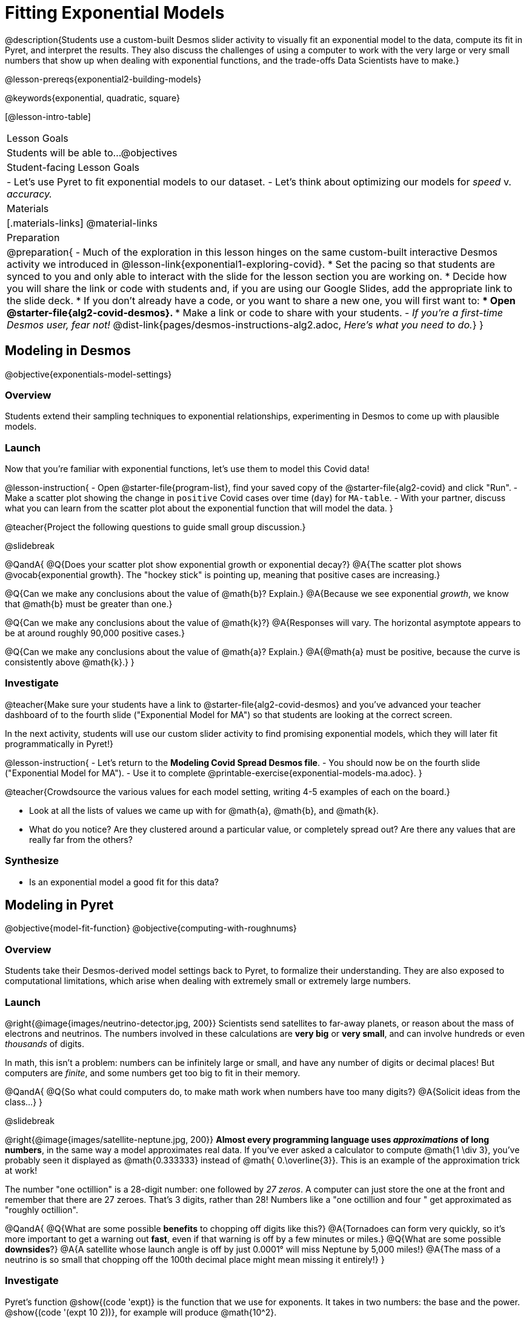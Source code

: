 = Fitting Exponential Models

@description{Students use a custom-built Desmos slider activity to visually fit an exponential model to the data, compute its fit in Pyret, and interpret the results. They also discuss the challenges of using a computer to work with the very large or very small numbers that show up when dealing with exponential functions, and the trade-offs Data Scientists have to make.}

@lesson-prereqs{exponential2-building-models}

@keywords{exponential, quadratic, square}

[@lesson-intro-table]
|===

| Lesson Goals
| Students will be able to...
@objectives

| Student-facing Lesson Goals
|

- Let's use Pyret to fit exponential models to our dataset.
- Let's think about optimizing our models for _speed_ v. _accuracy._

| Materials
|[.materials-links]
@material-links

| Preparation
| 
@preparation{
- Much of the exploration in this lesson hinges on the same custom-built interactive Desmos activity we introduced in @lesson-link{exponential1-exploring-covid}.
 * Set the pacing so that students are synced to you and only able to interact with the slide for the lesson section you are working on.
 * Decide how you will share the link or code with students and, if you are using our Google Slides, add the appropriate link to the slide deck.
 * If you don't already have a code, or you want to share a new one, you will first want to:
 *** Open @starter-file{alg2-covid-desmos}.
 *** Make a link or code to share with your students.
- _If you're a first-time Desmos user, fear not!_ @dist-link{pages/desmos-instructions-alg2.adoc, _Here's what you need to do._}
}
|===

== Modeling in Desmos
@objective{exponentials-model-settings}

=== Overview

Students extend their sampling techniques to exponential relationships, experimenting in Desmos to come up with plausible models.

=== Launch

Now that you're familiar with exponential functions, let's use them to model this Covid data!

@lesson-instruction{
- Open @starter-file{program-list}, find your saved copy of the @starter-file{alg2-covid} and click "Run".
- Make a scatter plot showing the change in `positive` Covid cases over time (`day`) for `MA-table`.
- With your partner, discuss what you can learn from the scatter plot about the exponential function that will model the data.
}

@teacher{Project the following questions to guide small group discussion.}

@slidebreak

@QandA{
@Q{Does your scatter plot show exponential growth or exponential decay?}
@A{The scatter plot shows @vocab{exponential growth}. The "hockey stick" is pointing up, meaning that positive cases are increasing.}

@Q{Can we make any conclusions about the value of @math{b}? Explain.}
@A{Because we see exponential _growth_, we know that @math{b} must be greater than one.}

@Q{Can we make any conclusions about the value of @math{k}?}
@A{Responses will vary. The horizontal asymptote appears to be at around roughly 90,000 positive cases.}

@Q{Can we make any conclusions about the value of @math{a}? Explain.}
@A{@math{a} must be positive, because the curve is consistently above @math{k}.}
}

=== Investigate

@teacher{Make sure your students have a link to  @starter-file{alg2-covid-desmos} and you've advanced your teacher dashboard of to the fourth slide ("Exponential Model for MA") so that students are looking at the correct screen.

In the next activity, students will use our custom slider activity to find promising exponential models, which they will later fit programmatically in Pyret!}

@lesson-instruction{
- Let's return to the *Modeling Covid Spread Desmos file*.
- You should now be on the fourth slide ("Exponential Model for MA").
- Use it to complete @printable-exercise{exponential-models-ma.adoc}.
}

@teacher{Crowdsource the various values for each model setting, writing 4-5 examples of each on the board.}

- Look at all the lists of values we came up with for @math{a}, @math{b}, and @math{k}.
- What do you notice? Are they clustered around a particular value, or completely spread out?  Are there any values that are really far from the others?

=== Synthesize

- Is an exponential model a good fit for this data?

== Modeling in Pyret
@objective{model-fit-function}
@objective{computing-with-roughnums}

=== Overview
Students take their Desmos-derived model settings back to Pyret, to formalize their understanding. They are also exposed to computational limitations, which arise when dealing with extremely small or extremely large numbers.

=== Launch
@right{@image{images/neutrino-detector.jpg, 200}}
Scientists send satellites to far-away planets, or reason about the mass of electrons and neutrinos. The numbers involved in these calculations are *very big* or *very small*, and can involve hundreds or even _thousands_ of digits.

In math, this isn't a problem: numbers can be infinitely large or small, and have any number of digits or decimal places! But computers are _finite_, and some numbers get too big to fit in their memory. 

@QandA{
@Q{So what could computers do, to make math work when numbers have too many digits?}
@A{Solicit ideas from the class...}
}

@slidebreak

@right{@image{images/satellite-neptune.jpg, 200}}
*Almost every programming language uses _approximations_ of long numbers*, in the same way a model approximates real data. If you’ve ever asked a calculator to compute @math{1 \div 3}, you’ve probably seen it displayed as @math{0.333333} instead of @math{ 0.\overline{3}}. This is an example of the approximation trick at work!

The number "one octillion" is a 28-digit number: one followed by _27 zeros_. A computer can just store the one at the front and remember that there are 27 zeroes. That's 3 digits, rather than 28! Numbers like a "one octillion and four " get approximated as "roughly octillion".

@QandA{
@Q{What are some possible *benefits* to chopping off digits like this?}
@A{Tornadoes can form very quickly, so it's more important to get a warning out *fast*, even if that warning is off by a few minutes or miles.}
@Q{What are some possible *downsides*?}
@A{A satellite whose launch angle is off by just 0.0001° will miss Neptune by 5,000 miles!}
@A{The mass of a neutrino is so small that chopping off the 100th decimal place might mean missing it entirely!}
}

=== Investigate

Pyret's function @show{(code 'expt)} is the function that we use for exponents. It takes in two numbers: the base and the power. @show{(code '(expt 10 2))}, for example will produce @math{10^2}.

@lesson-instruction{
- As you know, exponents get big quickly! Try computing a large number like @show{(code '(expt 10 100))}.
- In the @starter-file{alg2-covid}, use @show{(code 'expt)} to calculate three different exponents.
- Be prepared to discuss what you observed.
}

@slidebreak

Pyret has a special kind of Number, called a _RoughNum_, which chops off digits for faster calculation. But unlike other languages, Pyret wants to put the programmer in control. It will never drop digits _unless you tell it to!_

@lesson-instruction{
- Use @starter-file{alg2-covid} to complete the *first section* of @printable-exercise{computational-limits.adoc}.
- Be prepared to discuss what you observed.
}

@slidebreak

@QandA{
@Q{Why do you think Pyret won't let us compare two RoughNums?}
@A{Because it knows that two different Numbers can both round to the same RoughNum, which means comparisons are not reliable!}
@A{A Number takes up exactly one point on the number line. A RoughNum, on the other hand, takes up a _range_ of points on the number line (in this case, all the ones that are "roughly 3"). That makes precise equality tests impossible!}
}

@slidebreak

To turn a number into a RoughNum, we use the approximation symbol `~`. For example, the RoughNum `~3`, is "roughly three." This tells Pyret to round off the calculation, prioritizing *speed* over *accuracy* to get a result that is "roughly accurate". Any computations performed on a RoughNum will also produce RoughNums.

@QandA{
@Q{In Pyret, try multiplying `~2 * 2`. What do you get?}
@A{`~4`, or "Roughly four"}

@Q{Why did Pyret turn the answer into a RoughNum?}
@A{Pyret is trying to show us that the result was based on an estimate, and therefore is also an estimate.}
}

@slidebreak

Exponential growth and decay can create enormously large and enormously small numbers, which can slow down computation. When we try to fit our exponential models to the data, it could take a VERY long time to compute!

@lesson-instruction{
- In @starter-file{alg2-covid}, find the definition of a function called `exponential`. Why does this definition multiply `x` by `~1`?
- Return to @printable-exercise{computational-limits.adoc} and complete the last section: *Fitting Exponential Models in Pyret*.
}

=== Synthesize

- What makes exponential models different from the linear and quadratic models you've seen before?
- Is it always okay for Data Scientists to round off their numbers to speed up computation? Why or why not?

@slidebreak

Linear regression allows us to find the _computationally optimal model_, not just a model that "fit really well."

@QandA{
@Q{Do we know whether or not our exponential model is the _best?_}
@A{We don't know!}
@Q{How do you know?}
@A{This fitting process was purely about adjusting sliders and seeing if @math{S} goes down. It was all trial-and-error, with no guarantee that there's no better model out there.}
}

== Reasoning about Exponential Growth

=== Overview
Students apply mental math to their models, and discover that it's very hard to reason about exponential growth.

=== Launch
Even when epidemiologists came up with exponential models for Covid spread, policymakers who were genuinely worried failed to understand how quickly the pandemic would spread. Why?

@teacher{Invite students to share their ideas. Some answers are likely to be political, and you will need to steer the conversation back to focusing on the math: even those who took the threat of Covid seriously underestimated how quickly it would spread. Why?}

=== Investigate
Models are helpful because they give us an easy way to make predictions about complex data. Oftentimes, we can just use mental arithmetic to do a quick calculation! So why did mental arithmetic fail for exponential models like ours?

@lesson-instruction{
Use your model to make predictions on @printable-exercise{predicting-exponential-growth.adoc}.
}

=== Synthesize

@teacher{Have students share their predictions for each of the time-spans in question 5.}

@QandA{
@Q{How accurate were your "guesstimates" for your models' predictions after 50 days? (Very accurate? Not accurate at all?)}
@Q{How accurate were your "guesstimates" after 250 days?}
@Q{How accurate were your "guesstimates" after 450 days?}
@Q{How accurate were your "guesstimates" after 550 days?}
}

Chances are, your guesses got less accurate as the number of days increased!

@slidebreak

*Why was it so much harder to guesstimate the farther out we got, when the number of days was always increasing by a fixed amount?*

We are creatures of nature, so our brains are designed to be really good at working with things we see all the time. It's normal to see groups of 2, 5, or even 10 or 100, and we have a pretty good intuition for comparing group sizes as long as they're small.

But when numbers grow really, really, _really_ fast...we get lost! Our brains lose track of differences when two numbers get really enormous.

@slidebreak

*Exponential growth poses a problem for those of us with human brains*, because the numbers get so big, so fast that it can be difficult to wrap our heads around it!

@teacher{
This has been proven by some really fascinating studies - We know that the integer number line is made of infinite, equal-sized intervals...@link{https://www.scientificamerican.com/article/a-natural-log/, *but our brains don't process it that way at all!*}
}

Humans' inability to reason about exponential growth may have played a role in the sluggish response of many countries, and the tragic loss of life and decrease in public health that followed.